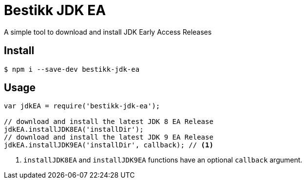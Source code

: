 = Bestikk JDK EA

A simple tool to download and install JDK Early Access Releases

== Install

 $ npm i --save-dev bestikk-jdk-ea

== Usage

```javascript
var jdkEA = require('bestikk-jdk-ea');

// download and install the latest JDK 8 EA Release
jdkEA.installJDK8EA('installDir');
// download and install the latest JDK 9 EA Release
jdkEA.installJDK9EA('installDir', callback); // <1>
```
<1> `installJDK8EA` and `installJDK9EA` functions have an optional `callback` argument.

